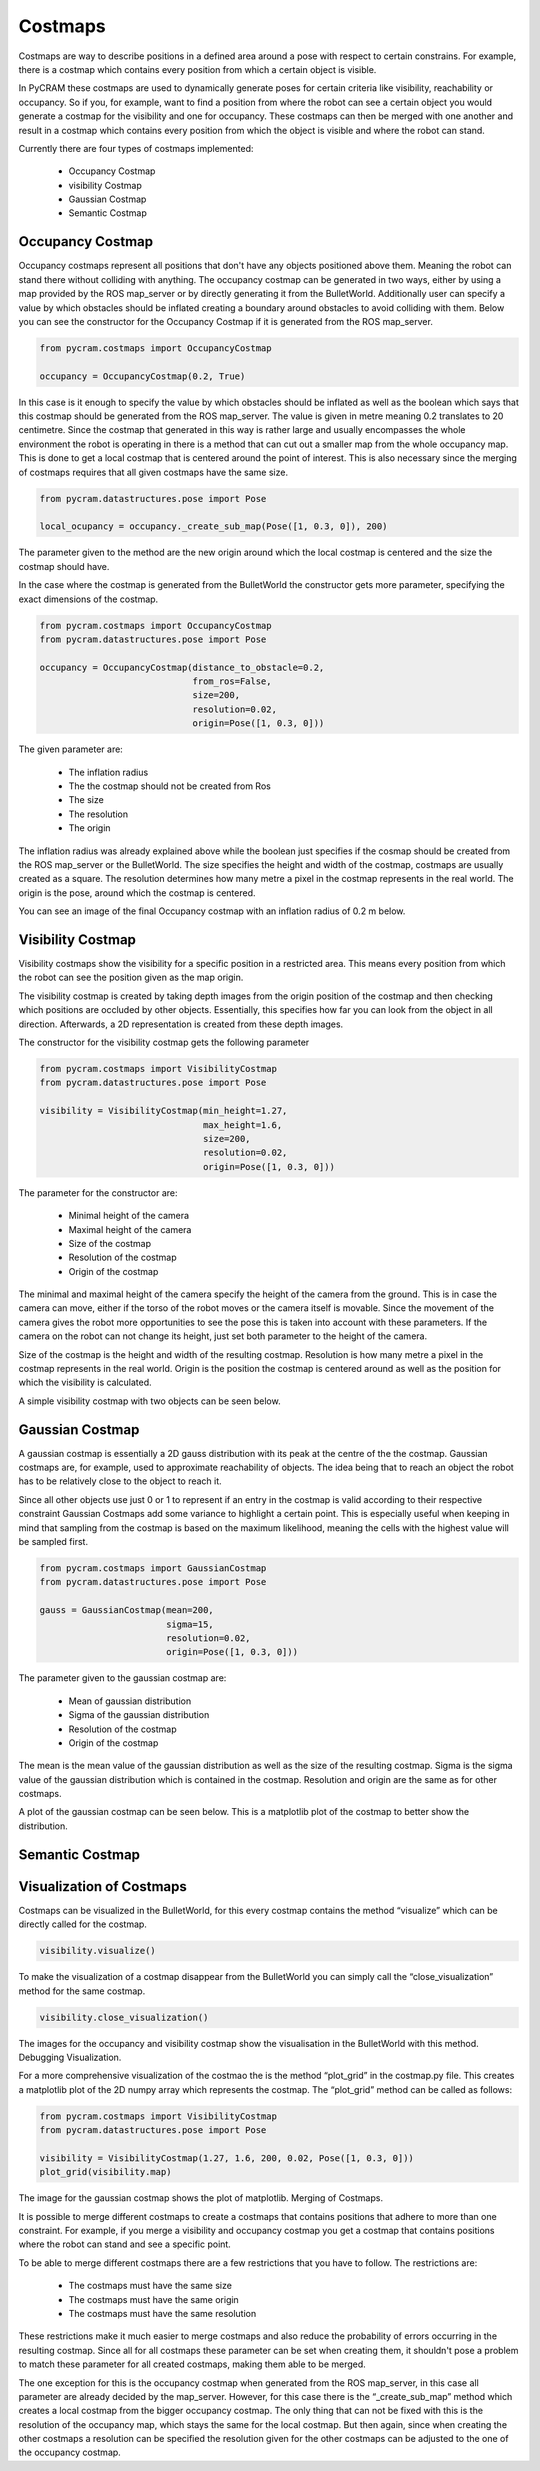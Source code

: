 ========
Costmaps
========

Costmaps are way to describe positions in a defined area around a pose with respect to certain constrains. For example,
there is a costmap which contains every position from which a certain object is visible.

In PyCRAM these costmaps are used to dynamically generate poses for certain criteria like visibility, reachability
or occupancy. So if you, for example, want to find a position from where the robot can see a certain object you would
generate a costmap for the visibility and one for occupancy. These costmaps can then be merged with one another and
result in a costmap which contains every position from which the object is visible and where the robot can stand.

Currently there are four types of costmaps implemented:

    * Occupancy Costmap
    * visibility Costmap
    * Gaussian Costmap
    * Semantic Costmap


-----------------
Occupancy Costmap
-----------------
Occupancy costmaps represent all positions that don't have any objects positioned above them. Meaning the robot can
stand there without colliding with anything. The occupancy costmap can be generated in two ways, either by using a map
provided by the ROS map_server or by directly generating it from the BulletWorld. Additionally user can specify a value
by which obstacles should be inflated creating a boundary around obstacles to avoid colliding with them. Below you can
see the constructor for the Occupancy Costmap if it is generated from the ROS map_server.

.. code-block:: python

    from pycram.costmaps import OccupancyCostmap

    occupancy = OccupancyCostmap(0.2, True)

In this case is it enough to specify the value by which obstacles should be inflated as well as the boolean which says
that this costmap should be generated from the ROS map_server. The value is given in metre meaning 0.2 translates to 20
centimetre. Since the costmap that generated in this way is rather large and usually encompasses the whole environment
the robot is operating in there is a method that can cut out a smaller map from the whole occupancy map. This is done
to get a local costmap that is centered around the point of interest. This is also necessary since the merging of
costmaps requires that all given costmaps have the same size.

.. code-block:: python

    from pycram.datastructures.pose import Pose

    local_ocupancy = occupancy._create_sub_map(Pose([1, 0.3, 0]), 200)


The parameter given to the method are the new origin around which the local costmap is centered and the size the costmap
should have.

In the case where the costmap is generated from the BulletWorld the constructor gets more parameter, specifying the
exact dimensions of the costmap.

.. code-block:: python

    from pycram.costmaps import OccupancyCostmap
    from pycram.datastructures.pose import Pose

    occupancy = OccupancyCostmap(distance_to_obstacle=0.2,
                                 from_ros=False,
                                 size=200,
                                 resolution=0.02,
                                 origin=Pose([1, 0.3, 0]))

The given parameter are:

    * The inflation radius
    * The the costmap should not be created from Ros
    * The size
    * The resolution
    * The origin

The inflation radius was already explained above while the boolean just specifies if the cosmap should be created from
the ROS map_server or the BulletWorld. The size specifies the height and width of the costmap, costmaps are usually
created as a square. The resolution determines how many metre a pixel in the costmap represents in the real world. The
origin is the pose, around which the costmap is centered.

You can see an image of the final Occupancy costmap with an inflation radius of 0.2 m below.

.. image:: ../images/occupancy_costmap.png

------------------
Visibility Costmap
------------------

Visibility costmaps show the visibility for a specific position in a restricted area. This means every position from
which the robot can see the position given as the map origin.

The visibility costmap is created by taking depth images from the origin
position of the costmap and then checking which positions are occluded by other objects. Essentially, this specifies
how far you can look from the object in all direction. Afterwards, a 2D representation is created from these depth images.

The constructor for the visibility costmap gets the following parameter

.. code-block:: python

    from pycram.costmaps import VisibilityCostmap
    from pycram.datastructures.pose import Pose

    visibility = VisibilityCostmap(min_height=1.27,
                                   max_height=1.6,
                                   size=200,
                                   resolution=0.02,
                                   origin=Pose([1, 0.3, 0]))

The parameter for the constructor are:

    * Minimal height of the camera
    * Maximal height of the camera
    * Size of the costmap
    * Resolution of the costmap
    * Origin of the costmap

The minimal and maximal height of the camera specify the height of the camera from the ground. This is in case the
camera can move, either if the torso of the robot moves or the camera itself is movable. Since the movement of the camera
gives the robot more opportunities to see the pose this is taken into account with these parameters. If the camera
on the robot can not change its height, just set both parameter to the height of the camera.

Size of the costmap is the height and width of the resulting costmap. Resolution is how many metre a pixel in the
costmap represents in the real world. Origin is the position the costmap is centered around as well as the position
for which the visibility is calculated.

A simple visibility costmap with two objects can be seen below.

.. image:: ../images/visibility_costmap.png

----------------
Gaussian Costmap
----------------

A gaussian costmap is essentially a 2D gauss distribution with its peak at the centre of the the costmap. Gaussian
costmaps are, for example, used to approximate reachability of objects. The idea being that to reach an object the
robot has to be relatively close to the object to reach it.

Since all other objects use just 0 or 1 to represent if an entry in the costmap is valid according to their respective
constraint Gaussian Costmaps add some variance to highlight a certain point. This is especially useful when keeping in
mind that sampling from the costmap is based on the maximum likelihood, meaning the cells with the highest value will be
sampled first.

.. code-block:: python

    from pycram.costmaps import GaussianCostmap
    from pycram.datastructures.pose import Pose

    gauss = GaussianCostmap(mean=200,
                            sigma=15,
                            resolution=0.02,
                            origin=Pose([1, 0.3, 0]))

The parameter given to the gaussian costmap are:

    * Mean of gaussian distribution
    * Sigma of the gaussian distribution
    * Resolution of the costmap
    * Origin of the costmap

The mean is the mean value of the gaussian distribution as well as the size of the resulting costmap. Sigma is the
sigma value of the gaussian distribution which is contained in the costmap. Resolution and origin are the same as for
other costmaps.

A plot of the gaussian costmap can be seen below. This is a matplotlib plot of the costmap to better show the
distribution.

.. image:: ../images/gaussian_costmap.png


----------------
Semantic Costmap
----------------

-------------------------
Visualization of Costmaps
-------------------------

Costmaps can be visualized in the BulletWorld, for this every costmap contains the method “visualize” which can be
directly called for the costmap.

.. code-block:: python

    visibility.visualize()

To make the visualization of a costmap disappear from the BulletWorld you can simply call the “close_visualization”
method for the same costmap.

.. code-block:: python

    visibility.close_visualization()

The images for the occupancy and visibility costmap show the visualisation in the BulletWorld with this method.
Debugging Visualization.

For a more comprehensive visualization of the costmao the is the method “plot_grid” in the costmap.py file. This
creates a matplotlib plot of the 2D numpy array which represents the costmap. The “plot_grid” method can be called as
follows:

.. code-block:: python

    from pycram.costmaps import VisibilityCostmap
    from pycram.datastructures.pose import Pose

    visibility = VisibilityCostmap(1.27, 1.6, 200, 0.02, Pose([1, 0.3, 0]))
    plot_grid(visibility.map)

The image for the gaussian costmap shows the plot of matplotlib.
Merging of Costmaps.

It is possible to merge different costmaps to create a costmaps that contains positions that adhere to more than one
constraint. For example, if you merge a visibility and occupancy costmap you get a costmap that contains positions
where the robot can stand and see a specific point.

To be able to merge different costmaps there are a few restrictions that you have to follow. The restrictions are:

    * The costmaps must have the same size
    * The costmaps must have the same origin
    * The costmaps must have the same resolution

These restrictions make it much easier to merge costmaps and also reduce the probability of errors occurring in the
resulting costmap. Since all for all costmaps these parameter can be set when creating them, it shouldn't pose a
problem to match these parameter for all created costmaps, making them able to be merged.

The one exception for this is the occupancy costmap when generated from the ROS map_server, in this case all
parameter are already decided by the map_server. However, for this case there is the “_create_sub_map” method which
creates a local costmap from the bigger occupancy costmap. The only thing that can not be fixed with this is the
resolution of the occupancy map, which stays the same for the local costmap. But then again, since when creating the
other costmaps a resolution can be specified the resolution given for the other costmaps can be adjusted to the one
of the occupancy costmap.

